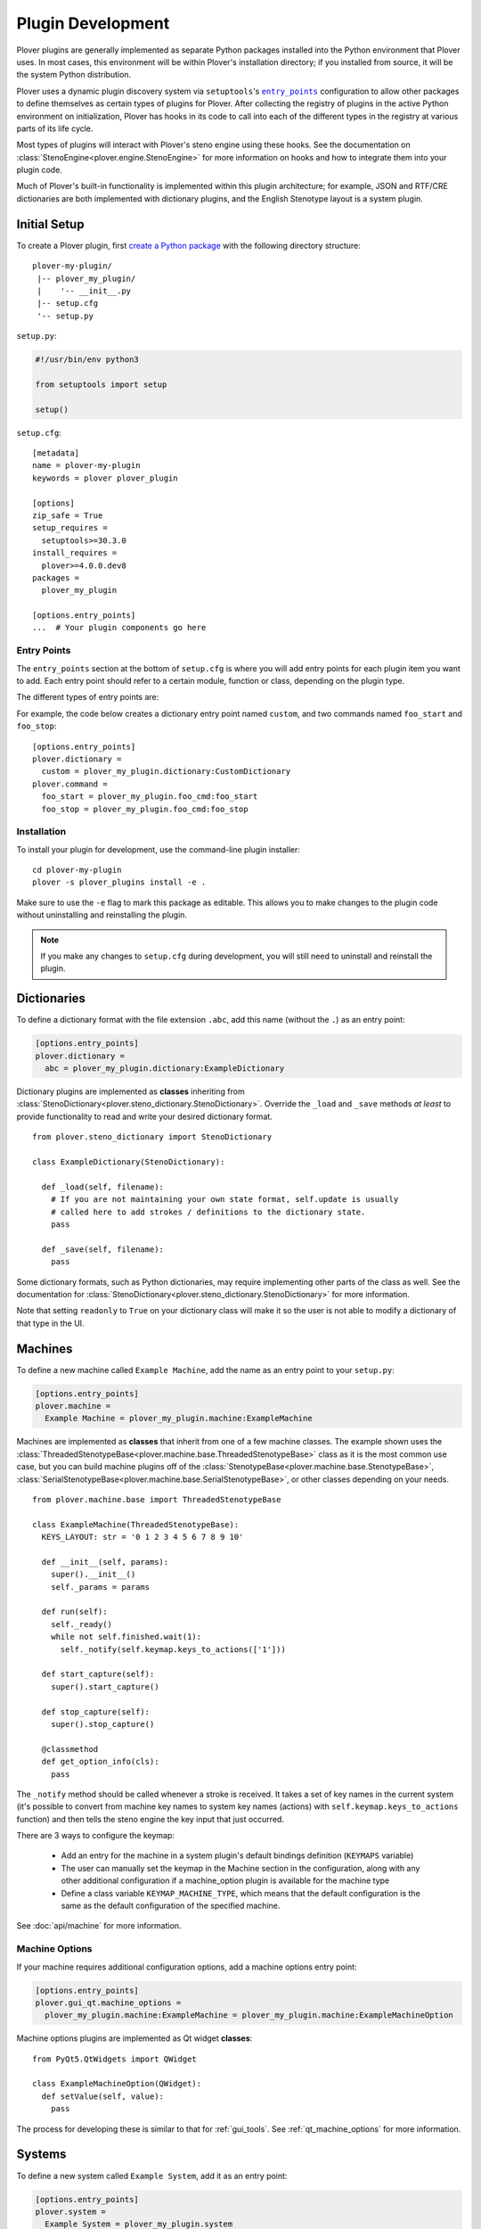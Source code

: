 Plugin Development
==================

Plover plugins are generally implemented as separate Python packages installed
into the Python environment that Plover uses. In most cases, this environment
will be within Plover's installation directory; if you installed from source,
it will be the system Python distribution.

Plover uses a dynamic plugin discovery system via ``setuptools``'s
|entry_points|_ configuration to allow other packages to define themselves as
certain types of plugins for Plover. After collecting the registry of plugins
in the active Python environment on initialization, Plover has hooks in its
code to call into each of the different types in the registry at various parts
of its life cycle.

Most types of plugins will interact with Plover's steno engine using these
hooks. See the documentation on :class:`StenoEngine<plover.engine.StenoEngine>`
for more information on hooks and how to integrate them into your plugin code.

Much of Plover's built-in functionality is implemented within this plugin
architecture; for example, JSON and RTF/CRE dictionaries are both implemented
with dictionary plugins, and the English Stenotype layout is a system plugin.

.. |entry_points| replace:: ``entry_points``
.. _`entry_points`: https://setuptools.readthedocs.io/en/latest/setuptools.html#dynamic-discovery-of-services-and-plugins

Initial Setup
-------------

To create a Plover plugin, first
`create a Python package <https://packaging.python.org/tutorials/packaging-projects/>`__
with the following directory structure:

.. highlight:: none

::

    plover-my-plugin/
     |-- plover_my_plugin/
     |    '-- __init__.py
     |-- setup.cfg
     '-- setup.py

``setup.py``:

.. code-block:: python

    #!/usr/bin/env python3

    from setuptools import setup

    setup()

``setup.cfg``:

.. highlight:: ini

::

    [metadata]
    name = plover-my-plugin
    keywords = plover plover_plugin

    [options]
    zip_safe = True
    setup_requires =
      setuptools>=30.3.0
    install_requires =
      plover>=4.0.0.dev8
    packages =
      plover_my_plugin

    [options.entry_points]
    ...  # Your plugin components go here

Entry Points
^^^^^^^^^^^^

The ``entry_points`` section at the bottom of ``setup.cfg`` is where you will
add entry points for each plugin item you want to add. Each entry point should
refer to a certain module, function or class, depending on the plugin type.

The different types of entry points are:

.. describe:: plover.command

    Command plugins.

.. describe:: plover.dictionary

    Dictionary format plugins.

.. describe:: plover.extension

    Extension plugins.

.. describe:: plover.gui.qt.tool

    GUI tool plugins. Plugins of this type are only available when the Qt GUI
    is used.

.. describe:: plover.machine

    Machine plugins.

    .. describe:: plover.gui.qt.machine_option

        Machine configuration GUI widgets. Machine plugins that require
        configuration in addition to the default keyboard or serial
        options should have this entry point.

.. describe:: plover.macro

    Macro plugins.

.. describe:: plover.meta

    Meta plugins.

.. describe:: plover.system

    System plugins.

For example, the code below creates a dictionary entry point named ``custom``,
and two commands named ``foo_start`` and ``foo_stop``:

::

    [options.entry_points]
    plover.dictionary =
      custom = plover_my_plugin.dictionary:CustomDictionary
    plover.command =
      foo_start = plover_my_plugin.foo_cmd:foo_start
      foo_stop = plover_my_plugin.foo_cmd:foo_stop

Installation
^^^^^^^^^^^^

To install your plugin for development, use the command-line plugin installer:

.. highlight:: none

::

    cd plover-my-plugin
    plover -s plover_plugins install -e .

Make sure to use the ``-e`` flag to mark this package as editable. This allows
you to make changes to the plugin code without uninstalling and reinstalling
the plugin.

.. note::
    If you make any changes to ``setup.cfg`` during development, you will still
    need to uninstall and reinstall the plugin.

.. highlight:: python

Dictionaries
------------

To define a dictionary format with the file extension ``.abc``, add this name
(without the ``.``) as an entry point:

.. code-block:: ini

    [options.entry_points]
    plover.dictionary =
      abc = plover_my_plugin.dictionary:ExampleDictionary

Dictionary plugins are implemented as **classes** inheriting from
:class:`StenoDictionary<plover.steno_dictionary.StenoDictionary>`. Override the
``_load`` and ``_save`` methods *at least* to provide functionality to read and
write your desired dictionary format.

::

    from plover.steno_dictionary import StenoDictionary

    class ExampleDictionary(StenoDictionary):

      def _load(self, filename):
        # If you are not maintaining your own state format, self.update is usually
        # called here to add strokes / definitions to the dictionary state.
        pass

      def _save(self, filename):
        pass

Some dictionary formats, such as Python dictionaries, may require implementing
other parts of the class as well. See the documentation for
:class:`StenoDictionary<plover.steno_dictionary.StenoDictionary>` for more
information.

Note that setting ``readonly`` to ``True`` on your dictionary class will make
it so the user is not able to modify a dictionary of that type in the UI.

Machines
--------

To define a new machine called ``Example Machine``, add the name as an entry
point to your ``setup.py``:

.. code-block:: ini

    [options.entry_points]
    plover.machine =
      Example Machine = plover_my_plugin.machine:ExampleMachine

Machines are implemented as **classes** that inherit from one of a few machine
classes. The example shown uses the
:class:`ThreadedStenotypeBase<plover.machine.base.ThreadedStenotypeBase>` class
as it is the most common use case, but you can build machine plugins off of the
:class:`StenotypeBase<plover.machine.base.StenotypeBase>`,
:class:`SerialStenotypeBase<plover.machine.base.SerialStenotypeBase>`, or other
classes depending on your needs.

::

    from plover.machine.base import ThreadedStenotypeBase

    class ExampleMachine(ThreadedStenotypeBase):
      KEYS_LAYOUT: str = '0 1 2 3 4 5 6 7 8 9 10'
   
      def __init__(self, params):
        super().__init__()
        self._params = params

      def run(self):
        self._ready()
        while not self.finished.wait(1):
          self._notify(self.keymap.keys_to_actions(['1']))

      def start_capture(self):
        super().start_capture()

      def stop_capture(self):
        super().stop_capture()

      @classmethod
      def get_option_info(cls):
        pass

The ``_notify`` method should be called whenever a stroke is received. It takes
a set of key names in the current system (it's possible to convert from machine
key names to system key names (actions) with ``self.keymap.keys_to_actions``
function) and then tells the steno engine the key input that just occurred.

There are 3 ways to configure the keymap:

  * Add an entry for the machine in a system plugin's default bindings
    definition (``KEYMAPS`` variable)
  * The user can manually set the keymap in the Machine section in the
    configuration, along with any other additional configuration if a
    machine_option plugin is available for the machine type
  * Define a class variable ``KEYMAP_MACHINE_TYPE``, which means that the
    default configuration is the same as the default configuration of the
    specified machine.

See :doc:`api/machine` for more information.

Machine Options
^^^^^^^^^^^^^^^

If your machine requires additional configuration options, add a machine
options entry point:

.. code-block:: ini

    [options.entry_points]
    plover.gui_qt.machine_options =
      plover_my_plugin.machine:ExampleMachine = plover_my_plugin.machine:ExampleMachineOption

Machine options plugins are implemented as Qt widget **classes**:

::

    from PyQt5.QtWidgets import QWidget

    class ExampleMachineOption(QWidget):
      def setValue(self, value):
        pass

The process for developing these is similar to that for :ref:`gui_tools`.
See :ref:`qt_machine_options` for more information.

Systems
-------

To define a new system called ``Example System``, add it as an entry point:

.. code-block:: ini

    [options.entry_points]
    plover.system =
      Example System = plover_my_plugin.system

If you have any dictionaries, also add the following line to your
``MANIFEST.in``, to ensure that the dictionaries are copied when you distribute
the plugin:

.. code-block:: none

    include plover_my_plugin/dictionaries/*

System plugins are implemented as **modules** with all of the necessary fields
to create a custom key layout.

::

    # The keys in your system, defined in steno order
    KEYS: Tuple[str, ...]
    # Keys that serve as an implicit hyphen between the two sides of a stroke
    IMPLICIT_HYPHEN_KEYS: Tuple[str, ...]

    # Singular keys that are defined with suffix strokes in the dictionary
    # to allow for folding them into a stroke without an explicit definition
    SUFFIX_KEYS: Tuple[str, ...]

    # The key that serves as the "number key" like # in English
    NUMBER_KEY: Optional[str]
    # A mapping of keys to number aliases, e.g. {"S-": "1-"} means "#S-" can be
    # written as "1-"
    NUMBERS: Dict[str, str]

    # The stroke to undo the last stroke
    UNDO_STROKE_STENO: str

    # A list of rules mapping regex inputs to outputs for orthography.
    ORTHOGRAPHY_RULES: List[Tuple[str, str]]
    # Aliases for similar or interchangeable suffixes, e.g. "able" and "ible"
    ORTHOGRAPHY_RULES_ALIASES: Dict[str, str]
    # Name of a file containing words that can be used to resolve ambiguity
    # when applying suffixes.
    ORTHOGRAPHY_WORDLIST: Optional[str]

    # Default key mappins for machine plugins to system keys.
    KEYMAPS: Dict[str, Dict[str, Union[str, Tuple[str, ...]]]]

    # Root location for default dictionaries
    DICTIONARIES_ROOT: str
    # File names of default dictionaries
    DEFAULT_DICTIONARIES: Tuple[str, ...]

Note that there are a lot of possible fields in a system plugin. You must set
them all to something but you don't necessarily have to set them to something
*meaningful* (i.e. some can be empty), so they can be pretty straightforward.

Since it is a Python file rather than purely declarative you can run code for
logic as needed, but Plover will try to directly access all of these fields,
which does not leave much room for that. However, it does mean that if for
example you wanted to make a slight modification on the standard English system
to add a key, you could import it and set your system's fields to its fields
as desired with changes to ``KEYS`` only; or, you could make a base system
class that you import and expand with slightly different values in the various
fields for multiple system plugins like Michela does for Italian.

See the documentation for :mod:`plover.system` for information on all the fields.

Commands
--------

To define a new command called ``example_command``, add this name as an
entry point in ``setup.cfg``:

.. code-block:: ini

    [options.entry_points]
    plover.command =
      example_command = plover_my_plugin.command:example

The command can be used in dictionary entries:

.. code-block:: json

    {
      "S-": "{PLOVER:EXAMPLE_COMMAND:argument}",
      "T-": "{PLOVER:EXAMPLE_COMMAND}"
    }

Command plugins are implemented as **functions** that take a
:class:`StenoEngine<plover.engine.StenoEngine>` and an optional string
argument. If an argument is not passed in the dictionary entry, it will be
``''``.

::

    def example_command(engine, argument):
      pass

Macros
------

To define a macro called ``example_macro``, add the name as an entry point:

.. code-block:: ini

    [options.entry_points]
    plover.macro =
      example_macro = plover_my_plugin.macro:example

The macro can be used in dictionary entries:

.. code-block:: json

    {
      "S-": "=example_macro:argument",
      "T-": "=example_macro"
    }

Macros are implemented as **functions** that take a
:class:`Translator<plover.translation.Translator>` object, a
:class:`Stroke<plover.steno.Stroke>` object, and an optional string argument.
If an argument is not passed in the dictionary entry, it will be ``''``.

::

    def example(translator, stroke, argument) -> None:
      pass

Various methods of the translator can be used to either access or undo
previously translated entries, as well as apply new translations. See the
documentation for :class:`Translator<plover.translation.Translator>`
for more information.

Metas
-----

To define a meta called ``example_meta``, add the name as an entry point:

.. code-block:: ini

    [options.entry_points]
    plover.meta =
      example_meta = plover_my_plugin.meta:example

The meta can be used in dictionary entries:

.. code-block:: json

    {
      "S-": "{:example_meta:argument}",
      "T-": "{:example_meta}"
    }

Metas are implemented as **functions** that take a
:class:`formatting._Context<plover.formatting._Context>` and an optional string
argument. If an argument is not passed in the dictionary entry, it will be ``''``.
The meta function returns a :class:`formatting._Action<plover.formatting._Action>`
which will then be applied to the existing output.

You will want to use either
:meth:`context.new_action()<plover.formatting._Context.new_action>` or
:meth:`context.copy_last_action()<plover.formatting._Context.copy_last_action>`
as the basis for the output value. Previously translated text can also be accessed.

::

    def example(ctx, argument) -> None:
      pass

Various methods of the translator can be used to either access or undo
previously translated entries, as well as apply new translations. See the
documentation for :class:`Translator<plover.translation.Translator>` for more
information.

.. _gui_tools:

GUI Tools
---------

Plugins containing GUI tools will also require modifying the ``setup.py``
as follows:

::

    from setuptools import setup
    from plover_build_utils.setup import BuildPy, BuildUi

    BuildPy.build_dependencies.append("build_ui")
    BuildUi.hooks = ["plover_build_utils.pyqt:fix_icons"]
    CMDCLASS = {
      "build_py": BuildPy,
      "build_ui": BuildUi,
    }

    setup(cmdclass=CMDCLASS)

By making these changes, you get commands to generate Python files from your
Qt Designer UI and resource files:

.. code-block:: none

    python3 setup.py build_py build_ui

In addition, create a file named ``MANIFEST.in`` in your plugin directory as
follows. Change the paths as needed, but make sure to only include the Qt
Designer ``.ui`` files and resources, and not the generated Python files.

.. code-block:: none

    exclude plover_my_plugin/tool/*_rc.py
    exclude plover_my_plugin/tool/*_ui.py
    include plover_my_plugin/tool/*.ui
    recursive-include plover_my_plugin/tool/resources *

.. code-block:: ini

    [options.entry_points]
    plover.gui.qt.tool =
      example_tool = plover_my_plugin.tool:Main

GUI tools are implemented as Qt widget **classes** inheriting from
:class:`Tool<plover.gui_qt.tool.Tool>`:

::

    from plover.gui_qt.tool import Tool

    # You will also want to import / inherit for your Python class generated by
    # your .ui file if you are using Qt Designer for creating your UI rather
    # than only from code
    class Main(Tool):
      TITLE = 'Example Tool'
      ICON = ''
      ROLE = 'example_tool'

      def __init__(self, engine):
        super().__init__(engine)
        # If you are inheriting from your .ui generated class, also call
        # self.setupUi(self) before any additional setup code

Keep in mind that when you need to make changes to the UI, you will need to
generate new Python files.

See the documentation on :class:`Tool<plover.gui_qt.tool.Tool>` for more
information.

Extensions
----------

Extension plugins are implemented as **classes**. The initializer should take
only a :class:`StenoEngine<plover.engine.StenoEngine>` as a parameter.

.. code-block:: ini

    [options.entry_points]
    plover.extension =
      example_extension = plover_my_plugin.extension:Extension

::

    class Extension:
      def __init__(self, engine):
        # Called once to initialize an instance which lives until Plover exits.
        pass

      def start(self):
        # Called to start the extension or when the user enables the extension.
        # It can be used to start a new thread for example.
        pass

      def stop(self):
        # Called when Plover exits or the user disables the extension.
        pass

Publishing
----------

Once you've finished testing your plugin works as expected, you're ready to
publish it to be installed by other users that are not developers. This is done
by uploading your package to `Python Package Index`_ (PyPI) with some
guidelines around it.

.. _`Python Package Index`: https://pypi.org/

Those guidelines up front:

  * Your plugin's name as defined in your setup files should start with
    ``plover-`` to avoid clashing with general Python package namespaces
  * Your plugin's setup files must define one of its keywords to be
    ``plover_plugin`` as this is how the plugin manager finds it on PyPI
  * Your plugin's setup files must define a ``long_description``. The plugin
    manager can display plain text, ``.rst``, or ``.md`` files specified here.
  * Your plugin should only use features that the distributed version of Plover
    supports in order to prevent errors for end users; that version can be
    verified by looking at Plover's setup files.

The first thing you need to do to actually publish is make an account on PyPI
which should be relatively straightforward.

There are a myriad of ways to actually build and publish a package but the
easiest and most recommended way to publish to PyPI is by running ``twine`` in
your plugin directory like so:

.. code-block:: none

    python setup.py sdist bdist_wheel
    twine upload dist/*

See its documentation for more information on how to install it and set it up.
You don't need to publish to Test PyPI as it suggests unless you want to as
part of your workflow. One thing to note about ``twine`` is it will
automatically convert your ``plover_x_name`` snake case name for your plugin
into a ``plover-x-name`` hyphenated name for the package it uploads.

Once published, your plugin will appear in the plugin manager anywhere from
right away to a few hours later depending on end user caching. If you make
updates to your plugin and need to publish that, just make sure to bump the
version in your setup files and otherwise the steps are exactly the same.
